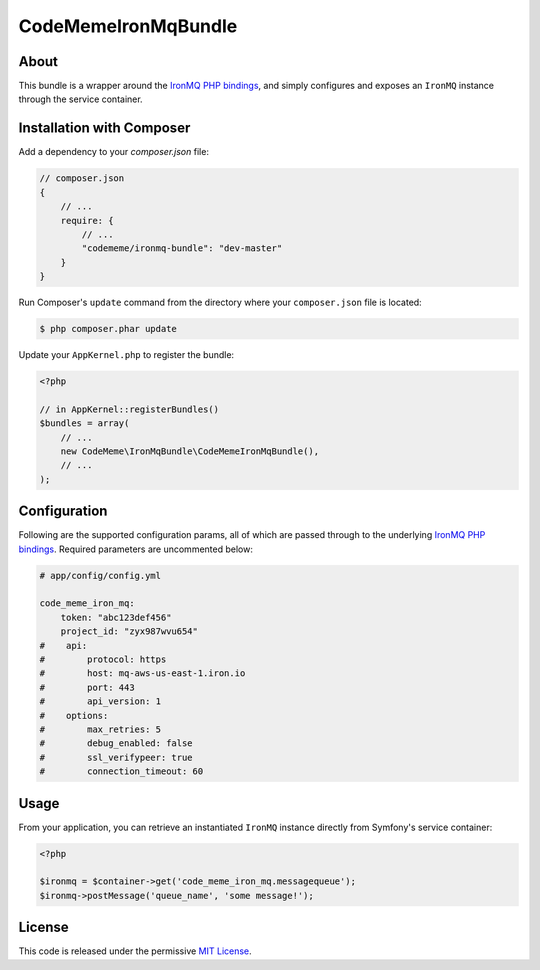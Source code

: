 CodeMeme\IronMqBundle
=====================

About
-----

This bundle is a wrapper around the `IronMQ PHP bindings`_, and simply
configures and exposes an ``IronMQ`` instance through the service container.

Installation with Composer
--------------------------

Add a dependency to your `composer.json` file:

.. code-block :: js

    // composer.json
    {
        // ...
        require: {
            // ...
            "codememe/ironmq-bundle": "dev-master"
        }
    }

Run Composer's ``update`` command from the directory where your
``composer.json`` file is located:

.. code-block :: bash

    $ php composer.phar update

Update your ``AppKernel.php`` to register the bundle:

.. code-block :: php

    <?php

    // in AppKernel::registerBundles()
    $bundles = array(
        // ...
        new CodeMeme\IronMqBundle\CodeMemeIronMqBundle(),
        // ...
    );

Configuration
-------------

Following are the supported configuration params, all of which are passed
through to the underlying `IronMQ PHP bindings`_. Required parameters are
uncommented below:

.. code-block :: yml

    # app/config/config.yml

    code_meme_iron_mq:
        token: "abc123def456"
        project_id: "zyx987wvu654"
    #    api:
    #        protocol: https
    #        host: mq-aws-us-east-1.iron.io
    #        port: 443
    #        api_version: 1
    #    options:
    #        max_retries: 5
    #        debug_enabled: false
    #        ssl_verifypeer: true
    #        connection_timeout: 60

Usage
-----

From your application, you can retrieve an instantiated ``IronMQ`` instance
directly from Symfony's service container:

.. code-block :: php

    <?php

    $ironmq = $container->get('code_meme_iron_mq.messagequeue');
    $ironmq->postMessage('queue_name', 'some message!');

License
-------

This code is released under the permissive `MIT License`_.

.. _IronMQ PHP bindings: https://github.com/iron-io/iron_mq_php
.. _MIT license: http://en.wikipedia.org/wiki/MIT_License
